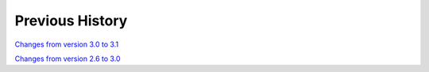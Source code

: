 
Previous History
================

`Changes from version 3.0 to 3.1 
<https://github.com/rmjarvis/TreeCorr/blob/releases/3.1/CHANGELOG.md>`_

`Changes from version 2.6 to 3.0 
<https://github.com/rmjarvis/TreeCorr/blob/releases/3.0/CHANGELOG.md>`_
